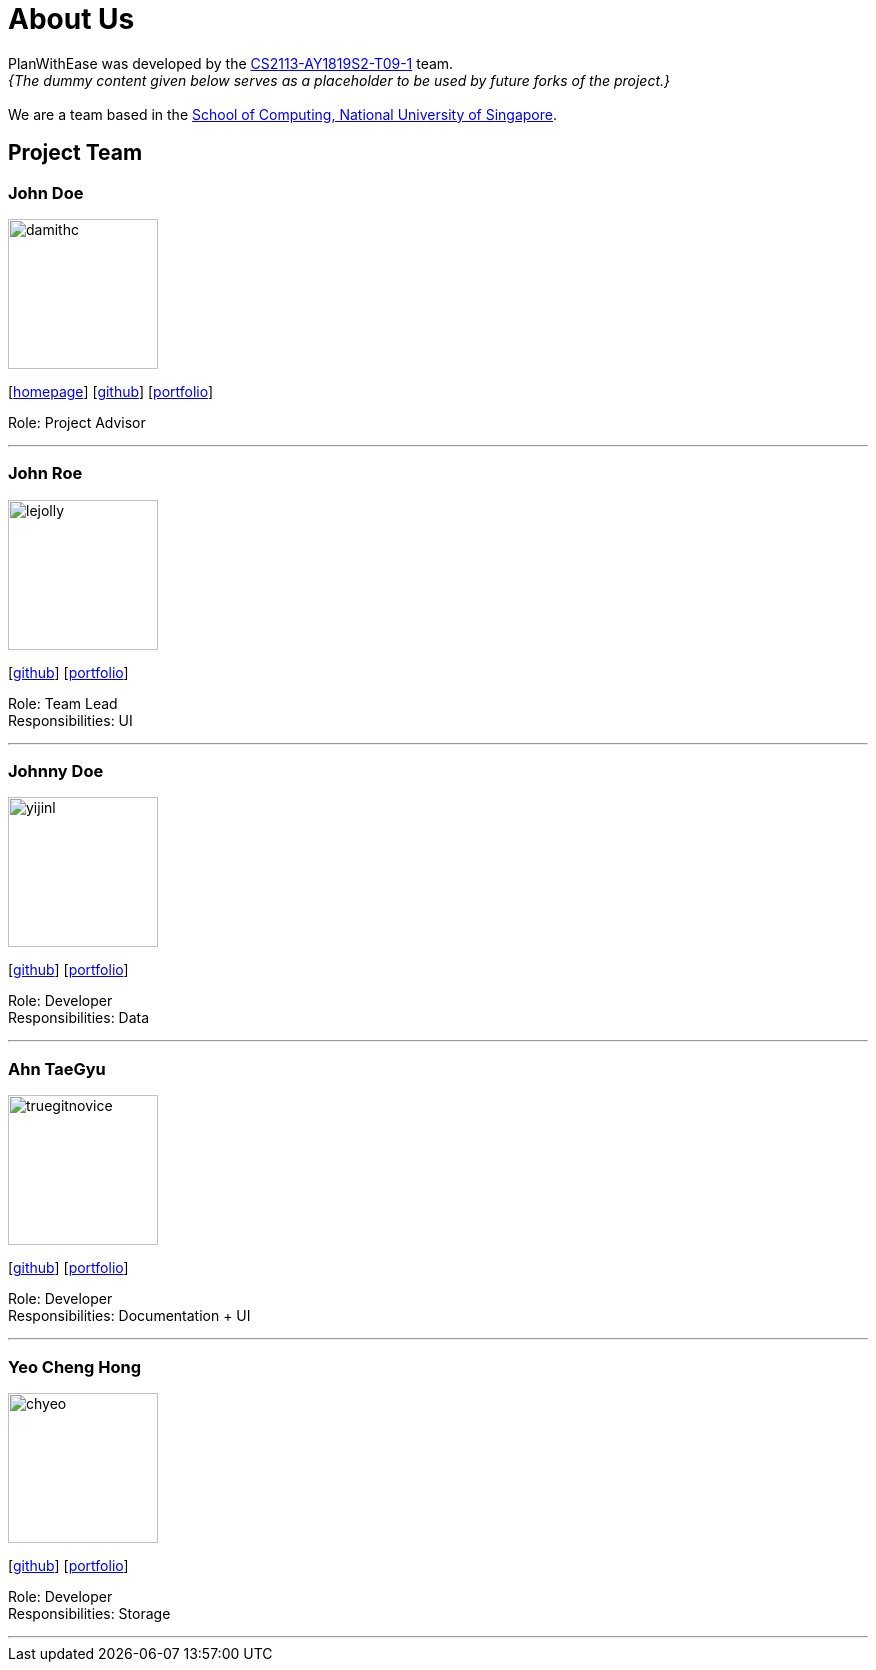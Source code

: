= About Us
:site-section: AboutUs
:relfileprefix: team/
:imagesDir: images
:stylesDir: stylesheets

PlanWithEase was developed by the
https://github.com/cs2113-ay1819s2-t09-1[CS2113-AY1819S2-T09-1] team. +
_{The dummy content given below serves as a placeholder to be used by future forks of the project.}_ +
{empty} +
We are a team based in the http://www.comp.nus.edu.sg[School of Computing, National University of Singapore].

== Project Team

=== John Doe
image::damithc.jpg[width="150", align="left"]
{empty}[http://www.comp.nus.edu.sg/~damithch[homepage]] [https://github.com/damithc[github]] [<<johndoe#, portfolio>>]

Role: Project Advisor

'''

=== John Roe
image::lejolly.jpg[width="150", align="left"]
{empty}[http://github.com/lejolly[github]] [<<johndoe#, portfolio>>]

Role: Team Lead +
Responsibilities: UI

'''

=== Johnny Doe
image::yijinl.jpg[width="150", align="left"]
{empty}[http://github.com/yijinl[github]] [<<johndoe#, portfolio>>]

Role: Developer +
Responsibilities: Data

'''

=== Ahn TaeGyu
image::truegitnovice.png[width="150", align="left"]
{empty}[http://github.com/truegitnovice[github]] [<<truegitnovice#, portfolio>>]

Role: Developer +
Responsibilities: Documentation + UI

'''

=== Yeo Cheng Hong
image::chyeo.jpg[width="150", align="left"]
{empty}[http://github.com/chyeo[github]] [<<johndoe#, portfolio>>]

Role: Developer +
Responsibilities: Storage

'''
